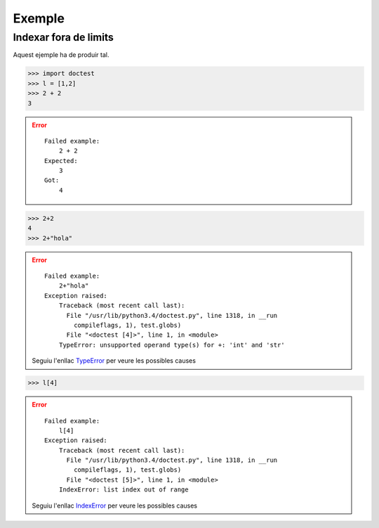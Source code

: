 Exemple
=======

Indexar fora de limits
----------------------

Aquest ejemple ha de produir tal.

>>> import doctest
>>> l = [1,2]
>>> 2 + 2
3


.. error::

   ::

     Failed example:
         2 + 2
     Expected:
         3
     Got:
         4
         
>>> 2+2
4
>>> 2+"hola"


.. error::

   ::

     Failed example:
         2+"hola"     
     Exception raised:
         Traceback (most recent call last):
           File "/usr/lib/python3.4/doctest.py", line 1318, in __run
             compileflags, 1), test.globs)
           File "<doctest [4]>", line 1, in <module>
         TypeError: unsupported operand type(s) for +: 'int' and 'str'
         
   Seguiu l'enllac TypeError_ per veure les possibles causes
   
>>> l[4]


.. error::

   ::

     Failed example:
         l[4]     
     Exception raised:
         Traceback (most recent call last):
           File "/usr/lib/python3.4/doctest.py", line 1318, in __run
             compileflags, 1), test.globs)
           File "<doctest [5]>", line 1, in <module>
         IndexError: list index out of range
         
   Seguiu l'enllac IndexError_ per veure les possibles causes
   

.. Enllacos als errors
.. _IndexError: http://gie.cs.upc.edu/fi/errors/errors.html#index-error
.. _NameError: http://gie.cs.upc.edu/fi/errors/errors.html#nameerror
.. _TypeError: http://gie.cs.upc.edu/fi/errors/errors.html#typeerror

